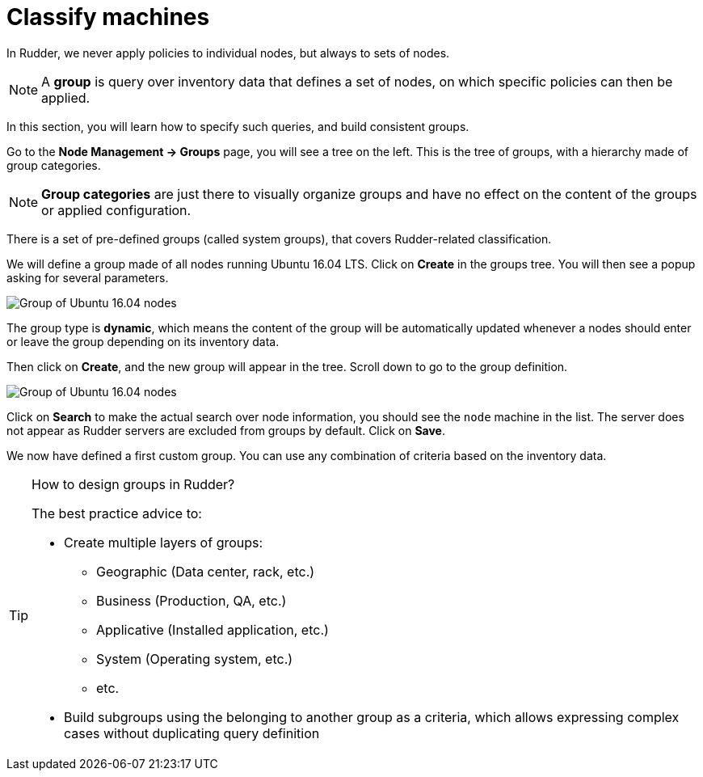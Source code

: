= Classify machines

In Rudder, we never apply policies to individual nodes, but always to sets of nodes.

[NOTE]

====

A *group* is query over inventory data that defines a set of nodes,
on which specific policies can then be applied.

====

In this section, you will learn how to specify such queries, and build
consistent groups.

Go to the *Node Management -> Groups* page, you will see a tree on the left.
This is the tree of groups, with a hierarchy made of group categories.

[NOTE]

====

*Group categories* are just there to visually organize groups and have no effect on
the content of the groups or applied configuration.

====

There is a set of pre-defined groups (called system groups), that
covers Rudder-related classification.

We will define a group made of all nodes running Ubuntu 16.04 LTS.
Click on *Create* in the groups tree. You will then see a popup asking for several parameters.

image::./ubuntu.png["Group of Ubuntu 16.04 nodes", align="center"]

The group type is *dynamic*, which means the content of the group will be automatically
updated whenever a nodes should enter or leave the group depending on its inventory data.

Then click on *Create*, and the new group will appear in the tree.
Scroll down to go to the group definition.

image::./ubuntu-2.png["Group of Ubuntu 16.04 nodes", align="center"]

Click on *Search* to make the actual search over node information, you should see
the `node` machine in the list. The server does not appear as Rudder servers are excluded from groups by default. Click on *Save*.

We now have defined a first custom group. You can use any combination of criteria based
on the inventory data.

[TIP]
.How to design groups in Rudder?
====

The best practice advice to:

* Create multiple layers of groups:

** Geographic (Data center, rack, etc.)
** Business (Production, QA, etc.)
** Applicative (Installed application, etc.)
** System (Operating system, etc.)
** etc.

* Build subgroups using the belonging to another group as a criteria,
which allows expressing complex cases without duplicating query definition

====

